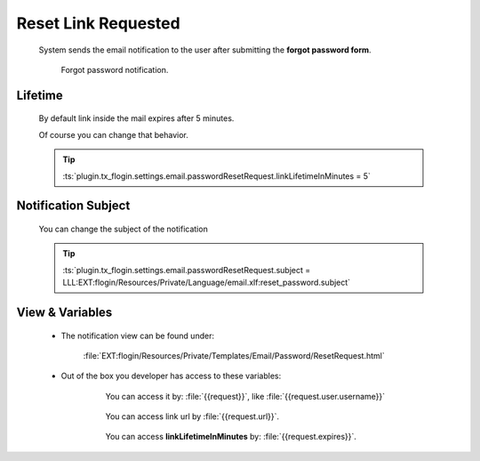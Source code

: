 .. ==================================================
.. FOR YOUR INFORMATION
.. --------------------------------------------------
.. -*- coding: utf-8 -*- with BOM.

.. _forgot-password-notification:

Reset Link Requested
=====================

    System sends the email notification to the user after submitting
    the **forgot password form**.

    .. figure:: ../../../../Images/Notification/reset-link-request.png
        :class: with-shadow

        Forgot password notification.

Lifetime
---------

    By default link inside the mail expires after 5 minutes.

    Of course you can change that behavior.

    .. tip::

        :ts:`plugin.tx_flogin.settings.email.passwordResetRequest.linkLifetimeInMinutes = 5`

Notification Subject
---------------------

    You can change the subject of the notification

    .. tip::

        :ts:`plugin.tx_flogin.settings.email.passwordResetRequest.subject = LLL:EXT:flogin/Resources/Private/Language/email.xlf:reset_password.subject`

View & Variables
--------------------

    * The notification view can be found under:

        :file:`EXT:flogin/Resources/Private/Templates/Email/Password/ResetRequest.html`

    * Out of the box you developer has access to these variables:

        .. figure:: ../../../../Images/Notification/reset-variables.png
            :class: with-shadow

            You can access it by: :file:`{{request}}`, like :file:`{{request.user.username}}`

        .. figure:: ../../../../Images/Notification/reset-variables-url.png
            :class: with-shadow

            You can access link url by :file:`{{request.url}}`.

        .. figure:: ../../../../Images/Notification/reset-variables-expires.png
            :class: with-shadow

            You can access **linkLifetimeInMinutes** by: :file:`{{request.expires}}`.
